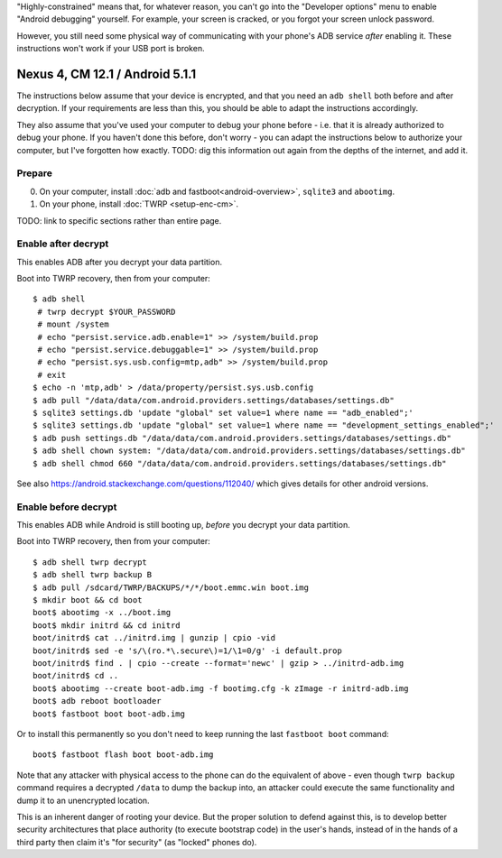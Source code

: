 .. title: Enable ADB in highly-constrained situations
.. slug: misc/force-adb
.. date: 2016-01-20
.. tags:
.. category:
.. link:
.. description:
.. type: text

"Highly-constrained" means that, for whatever reason, you can't go into the
"Developer options" menu to enable "Android debugging" yourself. For example,
your screen is cracked, or you forgot your screen unlock password.

However, you still need some physical way of communicating with your phone's
ADB service *after* enabling it. These instructions won't work if your USB port
is broken.

--------------------------------
Nexus 4, CM 12.1 / Android 5.1.1
--------------------------------

The instructions below assume that your device is encrypted, and that you need
an ``adb shell`` both before and after decryption. If your requirements are
less than this, you should be able to adapt the instructions accordingly.

They also assume that you've used your computer to debug your phone before -
i.e. that it is already authorized to debug your phone. If you haven't done
this before, don't worry - you can adapt the instructions below to authorize
your computer, but I've forgotten how exactly. TODO: dig this information out
again from the depths of the internet, and add it.

Prepare
=======

0. On your computer, install :doc:`adb and fastboot<android-overview>`,
   ``sqlite3`` and ``abootimg``.
1. On your phone, install :doc:`TWRP <setup-enc-cm>`.

TODO: link to specific sections rather than entire page.

Enable after decrypt
====================

This enables ADB after you decrypt your data partition.

Boot into TWRP recovery, then from your computer::

  $ adb shell
   # twrp decrypt $YOUR_PASSWORD
   # mount /system
   # echo "persist.service.adb.enable=1" >> /system/build.prop
   # echo "persist.service.debuggable=1" >> /system/build.prop
   # echo "persist.sys.usb.config=mtp,adb" >> /system/build.prop
   # exit
  $ echo -n 'mtp,adb' > /data/property/persist.sys.usb.config
  $ adb pull "/data/data/com.android.providers.settings/databases/settings.db"
  $ sqlite3 settings.db 'update "global" set value=1 where name == "adb_enabled";'
  $ sqlite3 settings.db 'update "global" set value=1 where name == "development_settings_enabled";'
  $ adb push settings.db "/data/data/com.android.providers.settings/databases/settings.db"
  $ adb shell chown system: "/data/data/com.android.providers.settings/databases/settings.db"
  $ adb shell chmod 660 "/data/data/com.android.providers.settings/databases/settings.db"

See also https://android.stackexchange.com/questions/112040/ which gives
details for other android versions.

Enable before decrypt
=====================

This enables ADB while Android is still booting up, *before* you decrypt your
data partition.

Boot into TWRP recovery, then from your computer::

  $ adb shell twrp decrypt
  $ adb shell twrp backup B
  $ adb pull /sdcard/TWRP/BACKUPS/*/*/boot.emmc.win boot.img
  $ mkdir boot && cd boot
  boot$ abootimg -x ../boot.img
  boot$ mkdir initrd && cd initrd
  boot/initrd$ cat ../initrd.img | gunzip | cpio -vid
  boot/initrd$ sed -e 's/\(ro.*\.secure\)=1/\1=0/g' -i default.prop
  boot/initrd$ find . | cpio --create --format='newc' | gzip > ../initrd-adb.img
  boot/initrd$ cd ..
  boot$ abootimg --create boot-adb.img -f bootimg.cfg -k zImage -r initrd-adb.img
  boot$ adb reboot bootloader
  boot$ fastboot boot boot-adb.img

Or to install this permanently so you don't need to keep running the last
``fastboot boot`` command::

  boot$ fastboot flash boot boot-adb.img

Note that any attacker with physical access to the phone can do the equivalent
of above - even though ``twrp backup`` command requires a decrypted ``/data``
to dump the backup into, an attacker could execute the same functionality and
dump it to an unencrypted location.

This is an inherent danger of rooting your device. But the proper solution to
defend against this, is to develop better security architectures that place
authority (to execute bootstrap code) in the user's hands, instead of in the
hands of a third party then claim it's "for security" (as "locked" phones do).
